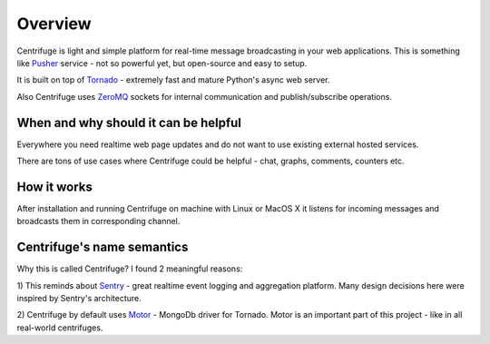 Overview
========

.. _overview:

Centrifuge is light and simple platform for real-time message broadcasting in
your web applications. This is something like `Pusher <http://pusher.com/>`_
service - not so powerful yet, but open-source and easy to setup.

It is built on top of `Tornado <http://www.tornadoweb.org/en/stable/>`_ -
extremely fast and mature Python's async web server.

Also Centrifuge uses `ZeroMQ <http://www.zeromq.org/>`_ sockets for internal
communication and publish/subscribe operations.


When and why should it can be helpful
-------------------------------------

Everywhere you need realtime web page updates and do not want to use existing
external hosted services.

There are tons of use cases where Centrifuge could be helpful - chat, graphs,
comments, counters etc.


How it works
------------

After installation and running Centrifuge on machine with Linux or MacOS X it
listens for incoming messages and broadcasts them in corresponding channel.


Centrifuge's name semantics
---------------------------

Why this is called Centrifuge? I found 2 meaningful reasons:

1) This reminds about `Sentry <https://getsentry.com/welcome/>`_ - great realtime
event logging and aggregation platform. Many design decisions here were inspired
by Sentry's architecture.

2) Centrifuge by default uses `Motor <http://motor.readthedocs.org/en/latest/>`_ -
MongoDb driver for Tornado. Motor is an important part of this project - like in all
real-world centrifuges.
